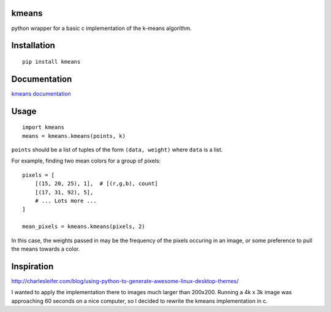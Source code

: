 kmeans
===================
.. image:: https://travis-ci.org/numberoverzero/kmeans.png?branch=master
   :target: https://travis-ci.org/numberoverzero/kmeans

python wrapper for a basic c implementation of the k-means algorithm.

Installation
===================
::

    pip install kmeans

Documentation
===================
`kmeans documentation <https://kmeans.readthedocs.org/en/latest/>`_


Usage
===================
::

    import kmeans
    means = kmeans.kmeans(points, k)

``points`` should be a list of tuples of the form ``(data, weight)`` where ``data`` is a list.

For example, finding two mean colors for a group of pixels::

    pixels = [
        [(15, 20, 25), 1],  # [(r,g,b), count]
        [(17, 31, 92), 5],
        # ... Lots more ...
    ]

    mean_pixels = kmeans.kmeans(pixels, 2)

In this case, the weights passed in may be the frequency of the pixels occuring in an image, or some preference to pull the means towards a color.

Inspiration
===================

http://charlesleifer.com/blog/using-python-to-generate-awesome-linux-desktop-themes/

I wanted to apply the implementation there to images much larger than 200x200.  Running a 4k x 3k image was approaching 60 seconds on a nice computer, so I decided to rewrite the kmeans implementation in c.
